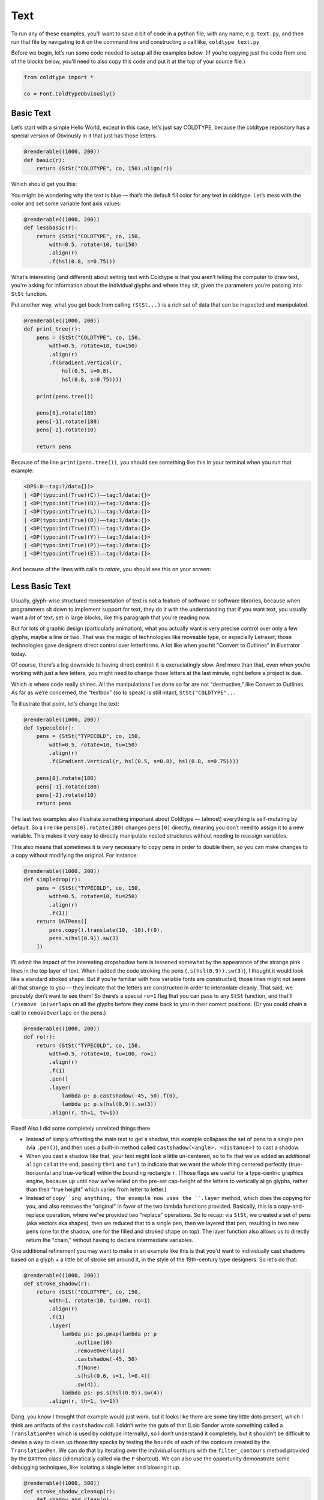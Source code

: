 Text
====

To run any of these examples, you'll want to save a bit of code in a python file, with any name, e.g. ``text.py``, and then run that file by navigating to it on the command line and constructing a call like, ``coldtype text.py``

Before we begin, let’s run some code needed to setup all the examples below. (If you’re copying just the code from one of the blocks below, you'll need to also copy this code and put it at the top of your source file.)

.. code:: python

    from coldtype import *

    co = Font.ColdtypeObviously()

Basic Text
----------

Let’s start with a simple Hello World, except in this case, let’s just say COLDTYPE, because the coldtype repository has a special version of Obviously in it that just has those letters.

.. code:: python

    @renderable((1000, 200))
    def basic(r):
        return (StSt("COLDTYPE", co, 150).align(r))

Which should get you this:

.. image:: /_static/renders/text_basic.png
    :width: 500
    :class: add-border

You might be wondering why the text is blue — that’s the default fill color for any text in coldtype. Let’s mess with the color and set some variable font axis values:

.. code:: python

    @renderable((1000, 200))
    def lessbasic(r):
        return (StSt("COLDTYPE", co, 150,
            wdth=0.5, rotate=10, tu=150)
            .align(r)
            .f(hsl(0.8, s=0.75)))

.. image:: /_static/renders/text_lessbasic.png
    :width: 500
    :class: add-border

What’s interesting (and different) about setting text with Coldtype is that you aren’t telling the computer to draw text, you're asking for information about the individual glyphs and where they sit, given the parameters you’re passing into ``StSt`` function.

Put another way, what you get back from calling ``(StSt...)`` is a rich set of data that can be inspected and manipulated.

.. code:: python

    @renderable((1000, 200))
    def print_tree(r):
        pens = (StSt("COLDTYPE", co, 150,
            wdth=0.5, rotate=10, tu=150)
            .align(r)
            .f(Gradient.Vertical(r,
                hsl(0.5, s=0.8),
                hsl(0.8, s=0.75))))
        
        print(pens.tree())
        
        pens[0].rotate(180)
        pens[-1].rotate(180)
        pens[-2].rotate(10)

        return pens

Because of the line ``print(pens.tree())``, you should see something like this in your terminal when you run that example:

.. code:: text

    <DPS:8——tag:?/data{})>
    | <DP(typo:int(True)(C))——tag:?/data:{}>
    | <DP(typo:int(True)(O))——tag:?/data:{}>
    | <DP(typo:int(True)(L))——tag:?/data:{}>
    | <DP(typo:int(True)(D))——tag:?/data:{}>
    | <DP(typo:int(True)(T))——tag:?/data:{}>
    | <DP(typo:int(True)(Y))——tag:?/data:{}>
    | <DP(typo:int(True)(P))——tag:?/data:{}>
    | <DP(typo:int(True)(E))——tag:?/data:{}>

And because of the lines with calls to `rotate`, you should see this on your screen:

.. image:: /_static/renders/text_print_tree.png
    :width: 500
    :class: add-border

Less Basic Text
---------------

Usually, glyph-wise structured representation of text is not a feature of software or software libraries, because when programmers sit down to implement support for text, they do it with the understanding that if you want text, you usually want a `lot` of text, set in large blocks, like this paragraph that you’re reading now.

But for lots of graphic design (particularly animation), what you actually want is very precise control over only a few glyphs, maybe a line or two. That was the magic of technologies like moveable type, or especially Letraset; those technologies gave designers direct control over letterforms. A lot like when you hit "Convert to Outlines" in Illustrator today.

Of course, there’s a big downside to having direct control: it is excruciatingly slow. And more than that, even when you’re working with just a few letters, you might need to change those letters at the last minute, right before a project is due.

Which is where code really shines. All the manipulations I’ve done so far are not "destructive," like Convert to Outlines. As far as we’re concerned, the "textbox" (so to speak) is still intact, ``StSt("COLDTYPE"...``

To illustrate that point, let’s change the text:

.. code:: python

    @renderable((1000, 200))
    def typecold(r):
        pens = (StSt("TYPECOLD", co, 150,
            wdth=0.5, rotate=10, tu=150)
            .align(r)
            .f(Gradient.Vertical(r, hsl(0.5, s=0.8), hsl(0.8, s=0.75))))
        
        pens[0].rotate(180)
        pens[-1].rotate(180)
        pens[-2].rotate(10)
        return pens

.. image:: /_static/renders/text_typecold.png
    :width: 500
    :class: add-border

The last two examples also illustrate something important about Coldtype — (almost) everything is self-mutating by default. So a line like ``pens[0].rotate(180)`` changes ``pens[0]`` directly, meaning you don’t need to assign it to a new variable. This makes it very easy to directly manipulate nested structures without needing to reassign variables.

This also means that sometimes it is very necessary to ``copy`` pens in order to double them, so you can make changes to a copy without modifying the original. For instance:

.. code:: python

    @renderable((1000, 200))
    def simpledrop(r):
        pens = (StSt("TYPECOLD", co, 150,
            wdth=0.5, rotate=10, tu=250)
            .align(r)
            .f(1))
        return DATPens([
            pens.copy().translate(10, -10).f(0),
            pens.s(hsl(0.9)).sw(3)
        ])

.. image:: /_static/renders/text_simpledrop.png
    :width: 500
    :class: add-border

I’ll admit the impact of the interesting dropshadow here is lessened somewhat by the appearance of the strange pink lines in the top layer of text. When I added the code stroking the pens (``.s(hsl(0.9)).sw(3)``), I thought it would look like a standard stroked shape. But if you’re familiar with how variable fonts are constructed, those lines might not seem all that strange to you — they indicate that the letters are constructed in order to interpolate cleanly. That said, we probably don’t want to see them! So there’s a special ``ro=1`` flag that you can pass to any ``StSt`` function, and that’ll ``(r)emove (o)verlaps`` on all the glyphs before they come back to you in their correct positions. (Or you could chain a call to ``removeOverlaps`` on the pens.)

.. code:: python

    @renderable((1000, 200))
    def ro(r):
        return (StSt("TYPECOLD", co, 150,
            wdth=0.5, rotate=10, tu=100, ro=1)
            .align(r)
            .f(1)
            .pen()
            .layer(
                lambda p: p.castshadow(-45, 50).f(0),
                lambda p: p.s(hsl(0.9)).sw(3))
            .align(r, th=1, tv=1))

.. image:: /_static/renders/text_ro.png
    :width: 500
    :class: add-border

Fixed! Also I did some completely unrelated things there.

* Instead of simply offsetting the main text to get a shadow, this example collapses the set of pens to a single pen (via ``.pen()``), and then uses a built-in method called ``castshadow(<angle>, <distance>)`` to cast a shadow.

* When you cast a shadow like that, your text might look a little un-centered, so to fix that we’ve added an additional ``align`` call at the end, passing ``th=1`` and ``tv=1`` to indicate that we want the whole thing centered perfectly (true-horizontal and true-vertical) within the bounding rectangle ``r``. (Those flags are useful for a type-centric graphics engine, because up until now we’ve relied on the pre-set cap-height of the letters to vertically align glyphs, rather than their "true height" which varies from letter to letter.)

* Instead of ``copy``ing anything, the example now uses the ``.layer`` method, which does the copying for you, and also removes the "original" in favor of the two lambda functions provided. Basically, this is a copy-and-replace operation, where we've provided two "replace" operations. So to recap: via ``StSt``, we created a set of pens (aka vectors aka shapes), then we reduced that to a single pen, then we layered that pen, resulting in two new pens (one for the shadow, one for the filled and stroked shape on top). The layer function also allows us to directly return the "chain," without having to declare intermediate variables.

One additional refinement you may want to make in an example like this is that you'd want to individually cast shadows based on a glyph + a little bit of stroke set around it, in the style of the 19th-century type designers. So let’s do that:

.. code:: python

    @renderable((1000, 200))
    def stroke_shadow(r):
        return (StSt("COLDTYPE", co, 150,
            wdth=1, rotate=10, tu=100, ro=1)
            .align(r)
            .f(1)
            .layer(
                lambda ps: ps.pmap(lambda p: p
                    .outline(10)
                    .removeOverlap()
                    .castshadow(-45, 50)
                    .f(None)
                    .s(hsl(0.6, s=1, l=0.4))
                    .sw(4)),
                lambda ps: ps.s(hsl(0.9)).sw(4))
            .align(r, th=1, tv=1))

.. image:: /_static/renders/text_stroke_shadow.png
    :width: 500
    :class: add-border

Dang, you know I thought that example would just work, but it looks like there are some tiny little dots present, which I think are artifacts of the ``castshadow`` call. I didn’t write the guts of that (Loïc Sander wrote something called a ``TranslationPen`` which is used by coldtype internally), so I don’t understand it completely, but it shouldn’t be difficult to devise a way to clean up those tiny specks by testing the ``bounds`` of each of the contours created by the ``TranslationPen``. We can do that by iterating over the individual contours with the ``filter_contours`` method provided by the ``DATPen`` class (idiomatically called via the ``P`` shortcut). We can also use the opportunity demonstrate some debugging techniques, like isolating a single letter and blowing it up.

.. code:: python

    @renderable((1000, 500))
    def stroke_shadow_cleanup(r):
        def shadow_and_clean(p):
            return (p
                .outline(10)
                .reverse()
                .removeOverlap()
                .castshadow(-5, 500)
                .filter_contours(lambda j, c:
                    c.bounds().w > 50)
                .f(None)
                .s(hsl(0.6, s=1, l=0.4))
                .sw(4))

        return (StSt("O", co, 500,
            wdth=0.5, rotate=10, tu=100, ro=1)
            .align(r)
            .f(1)
            .layer(
                lambda ps: ps.pmap(shadow_and_clean),
                lambda ps: ps.s(hsl(0.9)).sw(4))
            .align(r, th=1, tv=1))

.. image:: /_static/renders/text_stroke_shadow_cleanup.png
    :width: 500
    :class: add-border

Got it! If you comment out the ``.filter_contours`` line, you should see the little speck show up again.

N.B. We pulled the lambda being passed to ``pmap`` (pens-map) out into its own function, ``shadow_and_clean``. It’s not really a "reusable" function, but it is a little clearer in this instance to have that logic separated from the main chained expression.

Two suggestions to help you better understand code or find weird looks: try commenting out various stuff and using random colors.

.. code:: python

    @renderable((1000, 250))
    def stroke_shadow_random(r):
        return (StSt("COLDTYPE", co, 150,
            wdth=0.5, rotate=10, tu=100, ro=1)
            .align(r)
            .f(1)
            .layer(
                lambda ps: ps.pmap(lambda p: p
                    .outline(10)
                    #.remove_overlap()
                    .castshadow(-45, 50)
                    .f(hsl(random(), s=1, a=0.1))
                    .s(hsl(random(), s=1, l=0.4))
                    .sw(4)),
                lambda ps: ps.pmap(lambda p: p
                    .s(hsl(random())).sw(4)))
            .align(r, th=1, tv=1))

.. image:: /_static/renders/text_stroke_shadow_random.png
    :width: 500
    :class: add-border

Multi-line Text
---------------

.. code:: python

    @renderable ((1000, 550))
    def multiline(r):
        return (StSt("COLDTYPE\nTYPECOLD", co, 300, 
            wdth=1, fit=500)
            .align(r)
            .f(0))

.. image:: /_static/renders/text_multiline.png
    :width: 500
    :class: add-border

Text-on-a-path
--------------

If you like to align glyphs along an arbitrary path, you can use the DATPens’ ``distribute_on_path`` method to set the glyphs returned from a ``StSt``.

.. code:: python

    @renderable((1000, 1000))
    def on_a_path(r):
        circle = P().oval(r.inset(250)).reverse()
        return (StSt("COLDTYPE", co, 200, wdth=1)
            .distribute_on_path(circle, offset=275)
            .f(0))

.. image:: /_static/renders/text_on_a_path.png
    :width: 500
    :class: add-border

What if we want more text on the circle and we want it to fit automatically to the length of the curve on which it’s set — without overlapping? Simple append a ``fit=`` keyword argument to fit the text to the length of the curve that we'll end up setting the pens on.

.. code:: python

    @renderable((1000, 1000))
    def text_on_a_path_fit(r):
        circle = P().oval(r.inset(250)).reverse()
        return (StSt("COLDTYPE COLDTYPE COLDTYPE ",
            co, 200,
            wdth=1, tu=100, space=500, fit=circle.length())
            .distribute_on_path(circle)
            .f(Gradient.H(circle.bounds(),
                hsl(0.5, s=0.6),
                hsl(0.85, s=0.6))))

.. image:: /_static/renders/text_text_on_a_path_fit.png
    :width: 500
    :class: add-border

One thing that’s weird about setting text on a curve is that, depending on the curve, it can exaggerate — or eliminate — spacing between letters. Sometimes that doesn’t really matter — in the case of this circle, because the curve only bends in one manner, the text is always extra spacey, which usually isn't a problem. But if we set the text on a sine-wave, the issue becomes more apparent, since the spacing is both expanded and compressed on the same curve, and when letters overlap excessively, they can get illegible quickly.

Is there a solution? Probably many but the one I like a lot is the ``understroke`` method on the ``DATPens`` class, which interleaves a stroked version of each letter in a set (a technique popular in pulp/comic titling & the subsequent graffiti styles they inspired).

Let’s see what that looks like.

.. code:: python
    
    import coldtype.fx.shapes as shapes

    @renderable((1000, 500))
    def text_on_a_path_understroke(r):
        sine = P().ch(shapes.sine(r.inset(0, 180), 3))
        return (StSt("COLDTYPE COLDTYPE COLDTYPE",
            co, 100,
            wdth=1, tu=-50, space=500,
            fit=sine.length())
            .distribute_on_path(sine)
            .understroke(sw=10)
            .f(Gradient.H(sine.bounds(),
                hsl(0.7, l=0.6, s=0.65),
                hsl(0.05, l=0.6, s=0.65)))
            .translate(0, -20))

.. image:: /_static/renders/text_text_on_a_path_understroke.png
    :width: 500
    :class: add-border

Interesting! But there’s one thing to correct if we want better legibility. You'll notice in that first purple COLDTYPE, the C is unrecognizable, because the O that comes after it is on top of it. This is how text layout engines usually work for LTR languages — the topmost glyph is the right-most glyph. But that’s not what we want — we want to reverse the order of the glyphs. Luckily, that’s easy, just pass a ``r=1`` (or ``reverse=1``), to the ``Style`` constructor.

.. code:: python

    @renderable((1000, 500))
    def text_on_a_path_understroke_reversed(r):
        sine = P().ch(shapes.sine(r.inset(0, 180), 3))
        return (StSt("COLDTYPE COLDTYPE COLDTYPE",
            co, 100,
            wdth=1,
            tu=-50,
            space=500,
            r=1,
            fit=sine.length())
            .distribute_on_path(sine)
            .understroke(sw=10)
            .f(Gradient.H(sine.bounds(),
                hsl(0.7, l=0.7, s=0.65),
                hsl(0.05, l=0.6, s=0.65)))
            .translate(0, -20))

.. image:: /_static/renders/text_text_on_a_path_understroke_reversed.png
    :width: 500
    :class: add-border

It’s a subtle change, but one that (to me) makes a huge difference. I also lightened the purple in the gradient, I think it looks a little better that way, right?